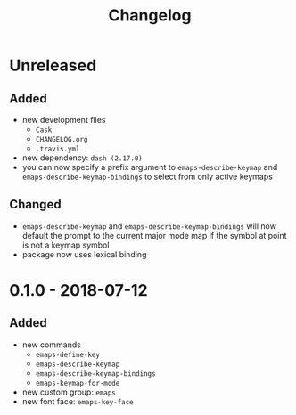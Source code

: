 #+TITLE: Changelog
#+OPTIONS: H:10
#+OPTIONS: num:nil
#+OPTIONS: toc:2

* Unreleased

** Added

- new development files
  - =Cask=
  - =CHANGELOG.org=
  - =.travis.yml=
- new dependency: =dash (2.17.0)=
- you can now specify a prefix argument to
  =emaps-describe-keymap= and =emaps-describe-keymap-bindings=
  to select from only active keymaps

** Changed

- =emaps-describe-keymap= and =emaps-describe-keymap-bindings=
  will now default the prompt to the current major mode map if
  the symbol at point is not a keymap symbol
- package now uses lexical binding

* 0.1.0 - 2018-07-12

** Added

- new commands
  - =emaps-define-key=
  - =emaps-describe-keymap=
  - =emaps-describe-keymap-bindings=
  - =emaps-keymap-for-mode=
- new custom group: =emaps=
- new font face: =emaps-key-face=

